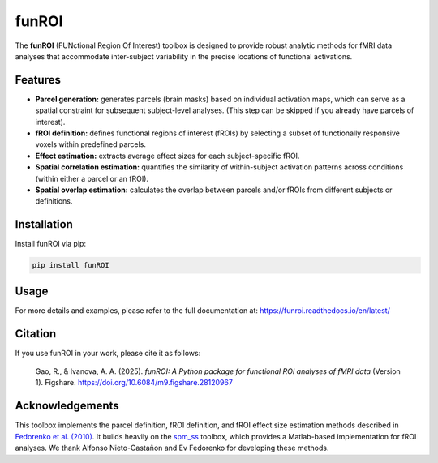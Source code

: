 funROI
========================

|docs|

.. |docs| image:: https://readthedocs.org/projects/funroi/badge
    :alt: Documentation Status
    :target: https://funroi.readthedocs.io/en/latest/?badge=latest

The **funROI** (FUNctional Region Of Interest) toolbox is designed to provide robust analytic methods for fMRI data analyses that accommodate inter-subject variability in the precise locations of functional activations. 

.. image:: https://github.com/GT-LIT-Lab/funROI/raw/main/doc/source/funROI-collage.png
   :width: 800px
   :align: center

Features
--------

- **Parcel generation:** generates parcels (brain masks) based on individual activation maps, which can serve as a spatial constraint for subsequent subject-level analyses. (This step can be skipped if you already have parcels of interest).

- **fROI definition:** defines functional regions of interest (fROIs) by selecting a subset of functionally responsive voxels within predefined parcels.

- **Effect estimation:** extracts average effect sizes for each subject-specific fROI.

- **Spatial correlation estimation:** quantifies the similarity of within-subject activation patterns across conditions (within either a parcel or an fROI).

- **Spatial overlap estimation:** calculates the overlap between parcels and/or fROIs from different subjects or definitions.

Installation
------------
Install funROI via pip:

.. code-block:: bash

   pip install funROI

Usage
-------------
For more details and examples, please refer to the full documentation at:
https://funroi.readthedocs.io/en/latest/

Citation
--------
If you use funROI in your work, please cite it as follows:

   Gao, R., & Ivanova, A. A. (2025). *funROI: A Python package for functional ROI analyses of fMRI data* (Version 1). Figshare. https://doi.org/10.6084/m9.figshare.28120967

Acknowledgements
----------------

This toolbox implements the parcel definition, fROI definition, and fROI effect size estimation methods described in `Fedorenko et al. (2010) <https://pmc.ncbi.nlm.nih.gov/articles/PMC2934923/>`_. It builds heavily on the `spm_ss <https://github.com/alfnie/spm_ss>`_ toolbox, which provides a Matlab-based implementation for fROI analyses. We thank Alfonso Nieto-Castañon and Ev Fedorenko for developing these methods. 
